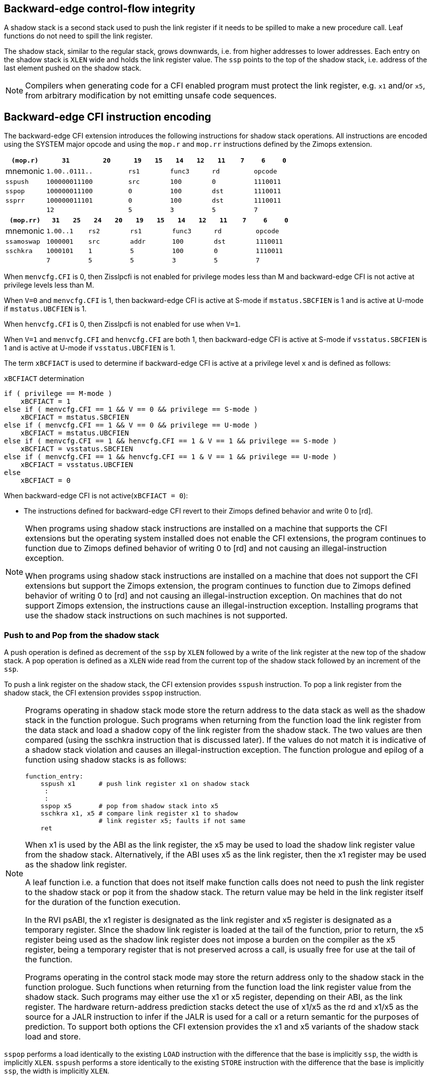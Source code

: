 [[backward]]
== Backward-edge control-flow integrity

A shadow stack is a second stack used to push the link register if it needs to
be spilled to make a new procedure call. Leaf functions do not need to spill the
link register.

The shadow stack, similar to the regular stack, grows downwards, i.e. from higher
addresses to lower addresses. Each entry on the shadow stack is `XLEN` wide and
holds the link register value. The `ssp` points to the top of the shadow stack,
i.e. address of the last element pushed on the shadow stack.

[NOTE]
====
Compilers when generating code for a CFI enabled program must protect the link
register, e.g. `x1` and/or `x5`, from arbitrary modification by not emitting
unsafe code sequences.
====

== Backward-edge CFI instruction encoding

The backward-edge CFI extension introduces the following instructions for shadow
stack operations. All instructions are encoded using the SYSTEM major opcode and
using the `mop.r` and `mop.rr` instructions defined by the Zimops extension.

[width=100%]
[%header, cols="6,<6,>6,<3,>3,<3,>3,<3,>3,<3,>3", grid=rows, frame=none]
|===
|   `(mop.r)`   |`31`    |      `20`    |`19` | `15`|`14` | `12` |`11` | `7`|`6` | `0`
|  mnemonic  2+^|`1.00..0111..`      2+^|`rs1`   2+^|`func3`  2+^|`rd`   2+^|`opcode`
|`sspush`    2+^|`100000011100`      2+^|`src`   2+^|`100`    2+^|`0`    2+^|`1110011`
|`sspop`     2+^|`100000011100`      2+^|`0`     2+^|`100`    2+^|`dst`  2+^|`1110011`
|`ssprr`     2+^|`100000011101`      2+^|`0`     2+^|`100`    2+^|`dst`  2+^|`1110011`
|            2+^|`12`                2+^|`5`     2+^|`3`      2+^|`5`    2+^|`7`      
|===


[width=100%]
[%header, cols="6,<3,>3,<3,>3,<3,>3,<3,>3,<3,>3,<3,>3", grid=rows, frame=none]
|===
|`(mop.rr)`     |`31`  |  `25`|`24`|`20`|`19` | `15`|`14` |  `12`|`11` | `7`|`6` | `0`
|mnemonic    2+^|`1.00..1` 2+^|`rs2` 2+^|`rs1`   2+^|`func3`  2+^|`rd`   2+^|`opcode` 
|`ssamoswap` 2+^|`1000001` 2+^|`src` 2+^|`addr`  2+^|`100`    2+^|`dst`  2+^|`1110011`
|`sschkra`   2+^|`1000101` 2+^|`1`   2+^|`5`     2+^|`100`    2+^|`0`    2+^|`1110011`
|            2+^|`7`       2+^|`5`   2+^|`5`     2+^|`3`      2+^|`5`    2+^|`7`      
|===

When `menvcfg.CFI` is 0, then Zisslpcfi is not enabled for privilege modes less than
M and backward-edge CFI is not active at privilege levels less than M.

When `V=0` and `menvcfg.CFI` is 1, then backward-edge CFI is active at S-mode if
`mstatus.SBCFIEN` is 1 and is active at U-mode if `mstatus.UBCFIEN` is 1.

When `henvcfg.CFI` is 0, then Zisslpcfi is not enabled for use when `V=1`.

When `V=1` and `menvcfg.CFI` and `henvcfg.CFI` are both 1, then backward-edge CFI
is active at S-mode if `vsstatus.SBCFIEN` is 1 and is active at U-mode if
`vsstatus.UBCFIEN` is 1.

The term `xBCFIACT` is used to determine if backward-edge CFI is active at a
privilege level `x` and is defined as follows:

.`xBCFIACT` determination
[source, text]
----
if ( privilege == M-mode ) 
    xBCFIACT = 1
else if ( menvcfg.CFI == 1 && V == 0 && privilege == S-mode )
    xBCFIACT = mstatus.SBCFIEN
else if ( menvcfg.CFI == 1 && V == 0 && privilege == U-mode )
    xBCFIACT = mstatus.UBCFIEN
else if ( menvcfg.CFI == 1 && henvcfg.CFI == 1 & V == 1 && privilege == S-mode )
    xBCFIACT = vsstatus.SBCFIEN
else if ( menvcfg.CFI == 1 && henvcfg.CFI == 1 & V == 1 && privilege == U-mode )
    xBCFIACT = vsstatus.UBCFIEN
else
    xBCFIACT = 0
----

When backward-edge CFI is not active(`xBCFIACT = 0`):

* The instructions defined for backward-edge CFI revert to their Zimops defined
  behavior and write 0 to [rd].

[NOTE]
====
When programs using shadow stack instructions are installed on a machine that
supports the CFI extensions but the operating system installed does not enable
the CFI extensions, the program continues to function due to Zimops defined
behavior of writing 0 to [rd] and not causing an illegal-instruction exception.

When programs using shadow stack instructions are installed on a machine that
does not support the CFI extensions but support the Zimops extension, the
program continues to function due to Zimops defined behavior of writing 0 to
[rd] and not causing an illegal-instruction exception.
On machines that do not support Zimops extension, the instructions cause an
illegal-instruction exception. Installing programs that use the shadow stack
instructions on such machines is not supported.
====

=== Push to and Pop from the shadow stack

A push operation is defined as decrement of the `ssp` by `XLEN` followed by a
write of the link register at the new top of the shadow stack. A pop operation
is defined as a `XLEN` wide read from the current top of the shadow stack
followed by an increment of the `ssp`.

To push a link register on the shadow stack, the CFI extension provides
`sspush` instruction. To pop a link register from the shadow stack, the CFI
extension provides `sspop` instruction.

[NOTE]
====
Programs operating in shadow stack mode store the return address to the data
stack as well as the shadow stack in the function prologue. Such programs when
returning from the function load the link register from the data stack and load
a shadow copy of the link register from the shadow stack. The two values are
then compared (using the sschkra instruction that is discussed later). If the
values do not match it is indicative of a shadow stack violation and causes an
illegal-instruction exception. The function prologue and epilog of a function
using shadow stacks is as follows:

    function_entry:
        sspush x1      # push link register x1 on shadow stack
         :
         : 
        sspop x5       # pop from shadow stack into x5
        sschkra x1, x5 # compare link register x1 to shadow 
                       # link register x5; faults if not same
        ret

When x1 is used by the ABI as the link register, the x5 may be used to load the
shadow link register value from the shadow stack. Alternatively, if the ABI uses
x5 as the link register, then the x1 register may be used as the shadow link
register. 

A leaf function i.e. a function that does not itself make function calls does
not need to push the link register to the shadow stack or pop it from the shadow
stack. The return value may be held in the link register itself for the duration
of the function execution.

In the RVI psABI, the x1 register is designated as the link register and x5
register is designated as a temporary register. SInce the shadow link register
is loaded at the tail of the function, prior to return, the x5 register being
used as the shadow link register does not impose a burden on the compiler as the
x5 register, being a temporary register that is not preserved across a call, is
usually free for use at the tail of the function.

Programs operating in the control stack mode may store the return address only
to the shadow stack in the function prologue. Such functions when returning from
the function load the link register value from the shadow stack. Such programs
may either use the x1 or x5 register, depending on their ABI, as the link
register. The hardware return-address prediction stacks detect the use of x1/x5
as the rd and x1/x5 as the source for a JALR instruction to infer if the JALR is
used for a call or a return semantic for the purposes of prediction. To support
both options the CFI extension provides the x1 and x5 variants of the shadow
stack load and store.
====

`sspop` performs a load identically to the existing `LOAD` instruction with the
difference that the base is implicitly `ssp`, the width is implicitly `XLEN`.
`sspush` performs a store identically to the existing `STORE` instruction with
the difference that the base is implicitly `ssp`, the width is implicitly `XLEN`.

The `sspush` and `sspop` require the virtual address in `ssp` to have a shadow stack
attribute (see Shadow Stack Memory Protection). 

If the virtual address in `ssp` is not `XLEN` aligned then the instructions cause a
load or store/AMO address-misaligned exception.

[NOTE]
====
Misaligned accesses to shadow stack are not required and enforcing alignment is
more secure to detect errors in the program.
====

The operation of the `sspush` instructions is as follows:

.`sspush` operation
[source, text]
----
If (xBCFIACT = 1)
    [ssp] = [ssp] - (XLEN/8)   # decrement ssp by XLEN/8
   *[ssp] = [src]              # Store src value to address in ssp
else
    [dst] = 0
endif`
----

The operation of the `sspop` instructions is as follows:

.`sspop` operation
[source, text]
----
If (xBCFIACT = 1)
    dst   = *[ssp]             # Load dst from address in ssp
    [ssp] = [ssp] + (XLEN/8)   # increment ssp by XLEN/8
else
    [dst] = 0;
endif
----

[NOTE]
====
Store to load forwarding is a common technique employed by high performance
processor implementations. CFI implementations may restrict forwarding from a
non-shadow-stack store to a `sspop` instruction. A non-shadow-stack store causes a
fault if done to a page mapped as a shadow stack. However such determination may
be delayed till the PTE has been examined and thus may be used to transiently
forward the data from such stores to a `sspop`.
====

[NOTE]
====
A common operation performed on stacks is to unwind them to support constructs
like setjmp/longjmp, C++ exception handling, etc. A program that uses shadow
stacks must unwind the shadow stack in addition to the stack used to store data.
The unwind function must verify that it does not accidentally unwind past the
bounds of the shadow stack. Shadow stacks are expected to be bounded on each end
using guard pages i.e. pages that do not have a shadow stack attribute. To
detect if the unwind occurs past the bounds of the shadow stack the unwind may
be done in maximal increments of 4 KiB and testing for the ssp to be still
pointing to a shadow stack page or has unwound into the guard page. The
following examples illustrate use of backward-edge CFI instructions to unwind a
shadow stack.

[literal]
setjmp() {
    :
    :
    // read and save top of stack pointer to jmp_buf
    asm(“ssprr %0” : “=r”(cur_ssp):);
    jmp_buf->saved_ssp = cur_ssp;
    :
    :
}
longjmp() {
    :
    // Read current shadow stack pointer and 
    // compute number of call frames to unwind
    asm(“ssprr %0” : “=r”(cur_ssp):);
    // Skip the unwind if backward-edge CFI not active
    asm(“beqz %0, 1f” : “=r”(cur_ssp):);
    num_unwind = jmp_buf->saved_ssp - cur_ssp;
    // Unwind the frames in a loop
    while ( num_unwind > 0 ) {
        step = ( num_unwind >= 4096 ) ? 4096 : num_unwind;
        cur_ssp += step;
        num_unwind -= step;
        // write the ssp register with unwound value
        asm(“csrw %0, $ssp_csr_num” : “=r”(cur_ssp):);
        // Test if unwound past the shadow stack bounds
        asm(“sspush x5”);
        asm(“sspop  x5”);
    }
1f:
    :
}
====


=== Read `ssp` into a register

The `ssprr` instruction is provided to move the contents of `ssp` to the destination
register. 

The operation of the `ssprr` instructions is as follows:

.`ssprr` operation
[source, text]
----
If (xBCFIACT = 1)
    [dst] = [ssp]
else
    [dst] = 0;
endif
----

[NOTE]
====
The property of Zimops writing 0 to the rd when the extension using Zimops is
not present or not active may be used by such functions to skip over unwind
actions by dynamically detecting if the backward-edge CFI extension is active.

An example sequence such as the following may be used:

[literal]
    ssprr t0                  # mv ssp to t0
    beqz bcfi_not_active      # zero is not a valid shadow stack
                              # pointer by convention
    # Shadow stacks active
    :
    :
bcfi_not_active:
====


=== Verifying return address

Programs operating with a shadow stack push the return address onto the data
stack as well as the shadow stack in the function prologue. Such programs when
returning from the function pop the link register from the data stack and pop a
shadow copy of the link register from the shadow stack. The two values are then
compared. If the values do not match it is indicative of a corruption of the
return address variable and the program causes an illegal instruction exception.

When x1 is used by the ABI as the link register, the x5 may be used to hold the
shadow link register value from the shadow stack. Alternatively, if the ABI uses
x5 as the link register, then the x1 register may be used as the shadow link
register. 

A `sschkra` instruction is provided to perform the comparison.

The operation of the `sschkra` instruction is as follows:

.`sschkra` operation
[source, text]
----
If (xBCFIACT = 1)
   if [x1] != [x5]
       Raise illegal-instruction exception
   endif
else
    [dst] = 0;
endif
----

=== Atomic Swap from a shadow stack location

The CFI extension defines an `ssamoswap` instruction to atomically swap the `XLEN`
bits of src register with `XLEN` bits on the shadow stack at address in `addr` and
store the value from address in `src` into register `dst`.

The `ssamoswap` is always sequentially consistent and cannot be reordered with
earlier or later memory operations from the same hart. 

The `ssamoswap` requires the virtual address in `addr` to have a shadow stack
attribute (see Shadow Stack Memory Protection).

If the virtual address is not `XLEN` aligned then the instructions cause a
store/AMO address-misaligned exception.

The operation of the `ssamoswap` instructions is as follows:

.`ssamoswap` operation
[source, text]
----
If (xBCFIACT = 1)
    Perform the following atomically with sequential consistency
        [dst]  = *[addr]
       *[addr] = [src]
else
    [dst] = 0;
endif
----

[NOTE]
====
Stack switching is a common operation in user programs as well as supervisor
programs. When a stack switch is performed the stack pointer of the currently
active stack is saved into a context data structure and the new stack is made
active by loading a new stack pointer from a context data structure. 

When shadow stacks are enabled for a program, the program needs to additionally
switch the shadow stack pointer. The pointer to the top of the deactivated
shadow stack if held in a context data structure may be susceptible to memory
corruption vulnerabilities. To protect the pointer value the program may then
store it at the top of the shadow stack itself and thus create a checkpoint. 

An example sequence to store and restore the shadow stack pointer is as follows:

[literal]
# The a0 register holds the pointer to top of new shadow
# to switch to. The current ssp is first pushed on the current
# shadow stack and the ssp is restored from new shadow stack
save_shadow_stack_pointer:
    ssprr  x5                   # read ssp and push value onto
    sspush x5                   # shadow stack. The [ssp] now
                                # holds ssp+8. Save away x5
                                # into a context structure to
                                # restore later.
restore_shadow_stack_pointer:
    ssamoswap t0, a0, x0        # t0=*[ssp] and *[ssp]=0
    addi      t0, t0, (XLEN/8)  # t0+XLEN/8 must match to a0
    bnez      t0, a0, crash     # if not crash program
    csrw      ssp, t0           # setup new ssp

Further the program may enforce an invariant that a shadow stack can be active
only on one hart by using the ssamoswap when performing the restore from the
checkpoint such that the checkpointed data is zeroed as part of the restore
sequence and multiple hart attempt to restore the checkpointed data only one of
them succeeds.
====


=== Shadow Stack Memory Protection

To protect shadow stack memory the memory is associated with a new page type -
Shadow Stack (SS) page - in the page tables. 

When the Smepmp extension is supported the PMP configuration registers are
enhanced to support a shadow stack memory region for use by M-mode.

==== Virtual-Memory system extension for Shadow Stack

The shadow stack memory is protected using page table attributes such that it
cannot be stored to by instructions other than `sspush` and `amossswap`. The
`sspop` instruction can only load from shadow stack memory.

The shadow stack can be read using all instructions that load from memory. 

The encoding `R=0`, `W=1`, and `X=0`, is defined to mean a shadow stack page.
When `menvcfg.CFI=0`, this encoding continues to be reserved. When `V=1` and 
`henvcfg.CFI=0`, this encoding continues to be reserved at `VS` and `VU`.

The following faults may occur:

. If the accessed page is a shadow stack page
.. Stores other than `sspush` and `ssamoswap` cause write/AMO access faults.
.. Instructions fetch causes a page fault
. if the accessed page is not a shadow stack page
.. `ssamoswap` and `sspush` cause a store/AMO access fault
.. `sspop` and `ssamoswap` cause a load access fault

To support these rules, the virtual address translation process specified in
section 4.3.2 of the Privileged Specification cite:[PRIV] is modified as
follows:

3. If `pte.v = 0` or if any bits of encodings that are reserved for future
   standard use are set within `pte`, stop and raise a page-fault exception
   corresponding to the original access type. The encoding `pte.xwr = 010b`
   is not reserved if `menvcfg.CFI` is 1 or if `V=1` and `henvcfg.CFI` is 1.
   
4. Otherwise, the PTE is valid. If `pte.r = 1` or `pte.w = 1` or `pte.x = 1`,
   go to step 5. Otherwise, this PTE is a pointer to the next level of the page
   table. Let `i = i - 1`. If `i < 0`, store and raise a page-fault exception
   corresponding to the original access type. Otherwise, let `a = pte.ppn x
   PAGESIZE` and go to step 2.

5. A leaf PTE has been found. If the memory access is by a shadow stack
   instruction and `pte.xwr != 010b` then cause an access-violation exception
   corresponding to the access type. If the memory acccess is a store/AMO and
   `pte.xwr == 010b` then cause an store/AMO access-violation. If the requested
   memory access is not allowed by the `pte.r`, `pte.w`, `pte.x`, and `pte.u`
   bits, given the current privilege mode and the value of the `SUM` and `MXR`
   fields of the `mstatus` register, stop and raise a page-fault exception
   corresponding to the original access type.

The `U` and `SUM` bit enforcement is performed normally for shadow stack
instruction initiated memory accesses.

Svpbmt extension and Svnapot extensions are supported for shadow stack pages. 


[NOTE]
====
Operating systems should protect against writeable non-shadow-stack alias
virtual-addresses mappings being created to the shadow stack physical memory. 
====

The G-stage address translation and protections are not affected by the shadow
stack extension. When G-stage page tables are active, the `ssamoswap`, and
`sspop` instructions require the G-stage page table mapping the accessed memory to
have read permission and the `ssamoswap` and `sspush` instructions require write
permission. The SS encoding in the G-stage PTE remains reserved.

[NOTE]
====
A future extension may define shadow stack encoding the G-stage page table to
support use cases such as a hypervisor enforcing shadow stack protections for
virtual-supervisor.
====

[NOTE]
====
All loads are allowed to read the shadow stack. The shadow stack only holds a
copy of the link register as saved on the regular stack. The ability to read the
shadow stack is useful for debug, performance profiling, and other use cases.
====

==== PMP extension for shadow stack

When privilege mode is U or A, the PMP region accessed by `sspush` and
`ssamoswap` must provide write permission and the PMP region accessed by `sspop`
must provide read permission.

The M-mode memory accesses by `sspush` and `ssamoswap` instructions test for
write permission in the matching PMP entry when permission checking is required.

The M-mode memory accesses by `sspop` instruction tests for read permission in
the matching PMP entry when permission checking is required.

When the `Smepmp` extension is implemented, a new WARL field `sspmp` is defined
in bits 8:3 of the `mseccfg` CSR to configrue a PMP entry as the shadow stack
memory region for M-mode accesses.

When `mseccfg.MML` is 1, the `sspmp` field is read-only else it may be written.

When `sspmp` field is implemented and `mseccfg.MML` is 1 the following rules are
additionally enforcecd for M-mode memory accesses:

* `sspush`, `sspop`, and `ssamoswap` instructions must match PMP entry `sspmp`.

* Write by instructions other than `sspush` and `ssamoswap` that match PMP entry
  `sspmp` cause an access violation exception.


[NOTE]
====
The PMP region used for the M-mode shadow stack is expected to be made
inaccessible for U- and S-mode read and write accesses. Allowing write access
violates the integrity of the shadow stack and allowing read access may lead to
disclosure of M-mode return addresses.
====
